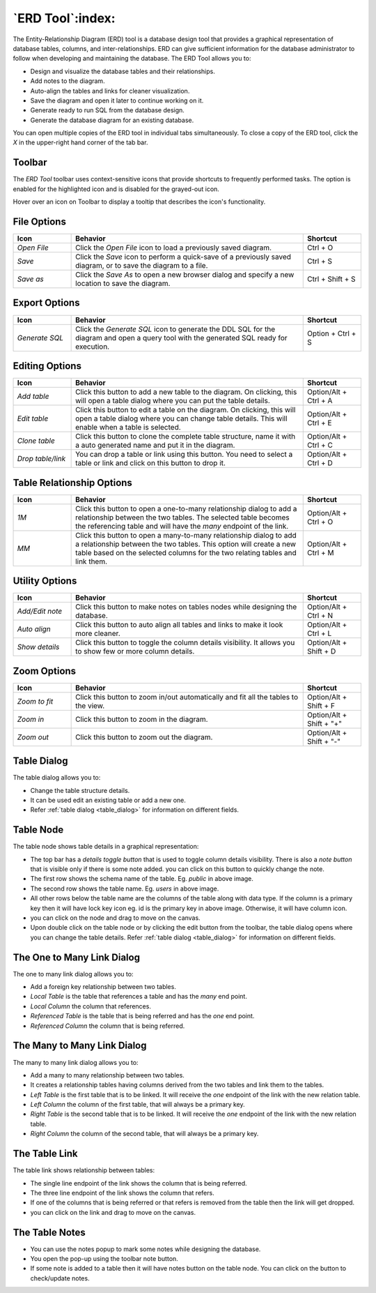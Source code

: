.. _erd_tool:

*****************
`ERD Tool`:index:
*****************

The Entity-Relationship Diagram (ERD) tool is a database design tool that provides a graphical representation of database tables, columns, and inter-relationships. ERD can give sufficient information for the database administrator to follow when developing and maintaining the database. The ERD Tool allows you to:

* Design and visualize the database tables and their relationships.
* Add notes to the diagram.
* Auto-align the tables and links for cleaner visualization.
* Save the diagram and open it later to continue working on it.
* Generate ready to run SQL from the database design.
* Generate the database diagram for an existing database.

.. image:: images/erd_tool.png
    :alt: ERD tool window
    :align: center

You can open multiple copies of the ERD tool in individual tabs simultaneously. To close a copy of the ERD tool, click the *X* in the upper-right hand corner of the tab bar.

Toolbar
*******

The *ERD Tool* toolbar uses context-sensitive icons that provide shortcuts to frequently performed tasks. The option is enabled for the highlighted icon and is disabled for the grayed-out icon.

.. image:: images/erd_tool_toolbar.png
    :alt: ERD tool toolbar
    :align: center

Hover over an icon on Toolbar to display a tooltip that describes the icon's functionality.

File Options
************

.. table::
   :class: longtable
   :widths: 1 4 1

   +----------------------+---------------------------------------------------------------------------------------------------+----------------+
   | Icon                 | Behavior                                                                                          | Shortcut       |
   +======================+===================================================================================================+================+
   | *Open File*          | Click the *Open File* icon to load a previously saved diagram.                                    | Ctrl + O       |
   +----------------------+---------------------------------------------------------------------------------------------------+----------------+
   | *Save*               | Click the *Save* icon to perform a quick-save of a previously saved diagram, or to save the       | Ctrl + S       |
   |                      | diagram to a file.                                                                                |                |
   +----------------------+---------------------------------------------------------------------------------------------------+----------------+
   | *Save as*            | Click the *Save As* to open a new browser dialog and specify a new location to save the diagram.  | Ctrl + Shift + |
   |                      |                                                                                                   | S              |
   +----------------------+---------------------------------------------------------------------------------------------------+----------------+

Export Options
**************

.. table::
   :class: longtable
   :widths: 1 4 1

   +----------------------+---------------------------------------------------------------------------------------------------+----------------+
   | Icon                 | Behavior                                                                                          | Shortcut       |
   +======================+===================================================================================================+================+
   | *Generate SQL*       | Click the *Generate SQL* icon to generate the DDL SQL for the diagram and open a query tool       | Option + Ctrl +|
   |                      | with the generated SQL ready for execution.                                                       | S              |
   +----------------------+---------------------------------------------------------------------------------------------------+----------------+

Editing Options
***************

.. table::
   :class: longtable
   :widths: 1 4 1

   +----------------------+---------------------------------------------------------------------------------------------------+----------------+
   | Icon                 | Behavior                                                                                          | Shortcut       |
   +======================+===================================================================================================+================+
   | *Add table*          | Click this button to add a new table to the diagram. On clicking, this will open a table dialog   | Option/Alt +   |
   |                      | where you can put the table details.                                                              | Ctrl + A       |
   +----------------------+---------------------------------------------------------------------------------------------------+----------------+
   | *Edit table*         | Click this button to edit a table on the diagram. On clicking, this will open a table dialog      | Option/Alt +   |
   |                      | where you can change table details. This will enable when a table is selected.                    | Ctrl + E       |
   +----------------------+---------------------------------------------------------------------------------------------------+----------------+
   | *Clone table*        | Click this button to clone the complete table structure, name it with a auto generated name and   | Option/Alt +   |
   |                      | put it in the diagram.                                                                            | Ctrl + C       |
   +----------------------+---------------------------------------------------------------------------------------------------+----------------+
   | *Drop table/link*    | You can drop a table or link using this button. You need to select a table or link and click on   | Option/Alt +   |
   |                      | this button to drop it.                                                                           | Ctrl + D       |
   +----------------------+---------------------------------------------------------------------------------------------------+----------------+

Table Relationship Options
**************************

.. table::
   :class: longtable
   :widths: 1 4 1

   +----------------------+---------------------------------------------------------------------------------------------------+----------------+
   | Icon                 | Behavior                                                                                          | Shortcut       |
   +======================+===================================================================================================+================+
   | *1M*                 | Click this button to open a one-to-many relationship dialog to add a relationship between the     | Option/Alt +   |
   |                      | two tables. The selected table becomes the referencing table and will have the *many* endpoint of | Ctrl + O       |
   |                      | the link.                                                                                         |                |
   +----------------------+---------------------------------------------------------------------------------------------------+----------------+
   | *MM*                 | Click this button to open a many-to-many relationship dialog to add a relationship between the    | Option/Alt +   |
   |                      | two tables. This option will create a new table based on the selected columns for the two relating| Ctrl + M       |
   |                      | tables and link them.                                                                             |                |
   +----------------------+---------------------------------------------------------------------------------------------------+----------------+

Utility Options
***************

.. table::
   :class: longtable
   :widths: 1 4 1

   +----------------------+---------------------------------------------------------------------------------------------------+----------------+
   | Icon                 | Behavior                                                                                          | Shortcut       |
   +======================+===================================================================================================+================+
   | *Add/Edit note*      | Click this button to make notes on tables nodes while designing the database.                     | Option/Alt +   |
   |                      |                                                                                                   | Ctrl + N       |
   +----------------------+---------------------------------------------------------------------------------------------------+----------------+
   | *Auto align*         | Click this button to auto align all tables and links to make it look more cleaner.                | Option/Alt +   |
   |                      |                                                                                                   | Ctrl + L       |
   +----------------------+---------------------------------------------------------------------------------------------------+----------------+
   | *Show details*       | Click this button to toggle the column details visibility. It allows you to show few or more      | Option/Alt +   |
   |                      | column details.                                                                                   | Shift + D      |
   +----------------------+---------------------------------------------------------------------------------------------------+----------------+

Zoom Options
************

.. table::
   :class: longtable
   :widths: 1 4 1

   +----------------------+---------------------------------------------------------------------------------------------------+----------------+
   | Icon                 | Behavior                                                                                          | Shortcut       |
   +======================+===================================================================================================+================+
   | *Zoom to fit*        | Click this button to zoom in/out automatically and fit all the tables to the view.                | Option/Alt +   |
   |                      |                                                                                                   | Shift + F      |
   +----------------------+---------------------------------------------------------------------------------------------------+----------------+
   | *Zoom in*            | Click this button to zoom in the diagram.                                                         | Option/Alt +   |
   |                      |                                                                                                   | Shift + "+"    |
   +----------------------+---------------------------------------------------------------------------------------------------+----------------+
   | *Zoom out*           | Click this button to zoom out the diagram.                                                        | Option/Alt +   |
   |                      |                                                                                                   | Shift + "-"    |
   +----------------------+---------------------------------------------------------------------------------------------------+----------------+

Table Dialog
************

.. image:: images/erd_table_dialog.png
    :alt: ERD tool table dialog
    :align: center

The table dialog allows you to:

* Change the table structure details.
* It can be used edit an existing table or add a new one.
* Refer :ref:`table dialog <table_dialog>` for information on different fields.

Table Node
**********

.. image:: images/erd_table_node.png
    :alt: ERD tool table node
    :align: center

The table node shows table details in a graphical representation:

* The top bar has a *details toggle button* that is used to toggle column details visibility. There is also a *note button* that is visible only if there is some note added. you can click on this button to quickly change the note.
* The first row shows the schema name of the table. Eg. *public* in above image.
* The second row shows the table name. Eg. *users* in above image.
* All other rows below the table name are the columns of the table along with data type. If the column is a primary key then it will have lock key icon eg. id is the primary key in above image. Otherwise, it will have column icon.
* you can click on the node and drag to move on the canvas.
* Upon double click on the table node or by clicking the edit button from the toolbar, the table dialog opens where you can change the table details. Refer :ref:`table dialog <table_dialog>` for information on different fields.

The One to Many Link Dialog
***************************

.. image:: images/erd_1m_dialog.png
    :alt: ERD tool 1M dialog
    :align: center

The one to many link dialog allows you to:

* Add a foreign key relationship between two tables.
* *Local Table* is the table that references a table and has the *many* end point.
* *Local Column* the column that references.
* *Referenced Table* is the table that is being referred and has the *one* end point.
* *Referenced Column* the column that is being referred.

The Many to Many Link Dialog
****************************

.. image:: images/erd_mm_dialog.png
    :alt: ERD tool MM dialog
    :align: center

The many to many link dialog allows you to:

* Add a many to many relationship between two tables.
* It creates a relationship tables having columns derived from the two tables and link them to the tables.
* *Left Table* is the first table that is to be linked. It will receive the *one* endpoint of the link with the new relation table.
* *Left Column* the column of the first table, that will always be a primary key.
* *Right Table* is the second table that is to be linked. It will receive the *one* endpoint of the link with the new relation table.
* *Right Column* the column of the second table, that will always be a primary key.

The Table Link
**************

.. image:: images/erd_table_link.png
    :alt: ERD tool table link
    :align: center

The table link shows relationship between tables:

* The single line endpoint of the link shows the column that is being referred.
* The three line endpoint of the link shows the column that refers.
* If one of the columns that is being referred or that refers is removed from the table then the link will get dropped.
* you can click on the link and drag to move on the canvas.


The Table Notes
***************

.. image:: images/erd_table_note.png
    :alt: ERD tool table note
    :align: center

* You can use the notes popup to mark some notes while designing the database.
* You open the pop-up using the toolbar note button.
* If some note is added to a table then it will have notes button on the table node. You can click on the button to check/update notes.
